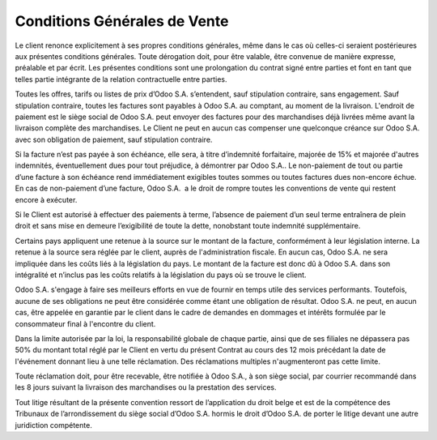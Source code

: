 .. _terms_of_sale_fr:

=============================
Conditions Générales de Vente
=============================

Le client renonce explicitement à ses propres conditions générales, même dans le
cas où celles-ci seraient postérieures aux présentes conditions générales. Toute
dérogation doit, pour être valable, être convenue de manière expresse, préalable
et par écrit. Les présentes conditions sont une prolongation du contrat signé
entre parties et font en tant que telles partie intégrante de la relation
contractuelle entre parties.

Toutes les offres, tarifs ou listes de prix d’Odoo S.A. s’entendent, sauf
stipulation contraire, sans engagement. Sauf stipulation contraire, toutes les
factures sont payables à Odoo S.A. au comptant, au moment de la livraison.
L'endroit de paiement est le siège social de Odoo S.A. peut envoyer des factures
pour des marchandises déjà livrées même avant la livraison complète des
marchandises. Le Client ne peut en aucun cas compenser une quelconque créance
sur Odoo S.A. avec son obligation de paiement, sauf stipulation contraire.

Si la facture n’est pas payée à son échéance, elle sera, à titre d’indemnité
forfaitaire, majorée de 15% et majorée d'autres indemnités, éventuellement dues
pour tout préjudice, à démontrer par Odoo S.A.. Le non-paiement de tout ou
partie d’une facture à son échéance rend immédiatement exigibles toutes sommes
ou toutes factures dues non-encore échue. En cas de non-paiement d’une facture,
Odoo S.A.  a le droit de rompre toutes les conventions de vente qui restent
encore à exécuter.

Si le Client est autorisé à effectuer des paiements à terme, l’absence de
paiement d’un seul terme entraînera de plein droit et sans mise en demeure
l’exigibilité de toute la dette, nonobstant toute indemnité supplémentaire.

Certains pays appliquent une retenue à la source sur le montant de la facture,
conformément à leur législation interne. La retenue à la source sera réglée par
le client, auprès de l'administration fiscale. En aucun cas, Odoo S.A. ne sera
impliquée dans les coûts liés à la législation du pays. Le montant de la facture
est donc dû à Odoo S.A. dans son intégralité et n’inclus pas les coûts relatifs
à la législation du pays où se trouve le client.

Odoo S.A. s'engage à faire ses meilleurs efforts en vue de fournir en temps
utile des services performants. Toutefois, aucune de ses obligations ne peut
être considérée comme étant une obligation de résultat. Odoo S.A. ne peut, en
aucun cas, être appelée en garantie par le client dans le cadre de demandes en
dommages et intérêts formulée par le consommateur final à l'encontre du client.

Dans la limite autorisée par la loi, la responsabilité globale de chaque partie,
ainsi que de ses filiales ne dépassera pas 50% du montant total réglé par le
Client en vertu du présent Contrat au cours des 12 mois précédant la date de
l'événement donnant lieu à une telle réclamation. Des réclamations multiples
n'augmenteront pas cette limite.

Toute réclamation doit, pour être recevable, être notifiée à Odoo S.A., à son
siège social, par courrier recommandé dans les 8 jours suivant la livraison des
marchandises ou la prestation des services.

Tout litige résultant de la présente convention ressort de l’application du
droit belge et est de la compétence des Tribunaux de l’arrondissement du siège
social d’Odoo S.A. hormis le droit d’Odoo S.A. de porter le litige devant une
autre juridiction compétente.